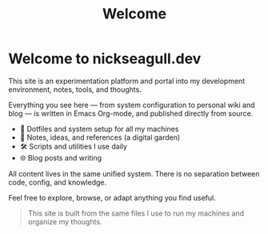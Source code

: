 #+TITLE: Welcome
#+OPTIONS: toc:nil num:nil
#+hugo_section: docs
:PROPERTIES:
:EXPORT_HUGO_WEIGHT: 100
:END:

* Welcome to nickseagull.dev

This site is an experimentation platform and portal into my development environment, notes, tools, and thoughts.

Everything you see here — from system configuration to personal wiki and blog — is written in Emacs Org-mode, and published directly from source.

- 🧬 Dotfiles and system setup for all my machines
- 🧠 Notes, ideas, and references (a digital garden)
- 🛠️ Scripts and utilities I use daily
- 🌐 Blog posts and writing

All content lives in the same unified system.
There is no separation between code, config, and knowledge.

Feel free to explore, browse, or adapt anything you find useful.

#+BEGIN_QUOTE
This site is built from the same files I use to run my machines and organize my thoughts.
#+END_QUOTE
